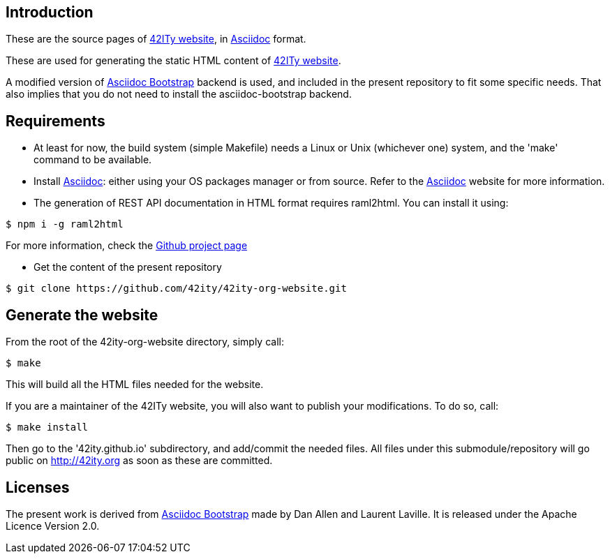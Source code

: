 == Introduction

These are the source pages of link:http://42ity.org[42ITy website], in
link:http://asciidoc.org[Asciidoc] format.

These are used for generating the static HTML content of
link:http://42ity.org[42ITy website].

A modified version of
link:https://github.com/llaville/asciidoc-bootstrap-backend[Asciidoc Bootstrap]
backend is used, and included in the present repository to fit some specific
needs. That also implies that you do not need to install the asciidoc-bootstrap
backend.


== Requirements

- At least for now, the build system (simple Makefile) needs a Linux or Unix
(whichever one) system, and the 'make' command to be available.

- Install link:http://asciidoc.org[Asciidoc]: either using your OS packages
manager or from source. Refer to the
link:http://asciidoc.org/INSTALL.html[Asciidoc] website for more information.

- The generation of REST API documentation in HTML format requires raml2html.
You can install it using:

----------------------------------------------------------------------------
$ npm i -g raml2html
----------------------------------------------------------------------------

For more information, check the
link:https://github.com/raml2html/raml2html[Github project page]

- Get the content of the present repository

----------------------------------------------------------------------------
$ git clone https://github.com/42ity/42ity-org-website.git
----------------------------------------------------------------------------


== Generate the website

From the root of the 42ity-org-website directory, simply call:

----------------------------------------------------------------------------
$ make
----------------------------------------------------------------------------

This will build all the HTML files needed for the website.

If you are a maintainer of the 42ITy website, you will also want to publish your
modifications. To do so, call:

----------------------------------------------------------------------------
$ make install
----------------------------------------------------------------------------

Then go to the '42ity.github.io' subdirectory, and add/commit the needed files.
All files under this submodule/repository will go public on http://42ity.org as
soon as these are committed.

== Licenses

The present work is derived from
link:https://github.com/llaville/asciidoc-bootstrap-backend[Asciidoc Bootstrap]
made by Dan Allen and Laurent Laville. It is released under the Apache Licence
Version 2.0.
